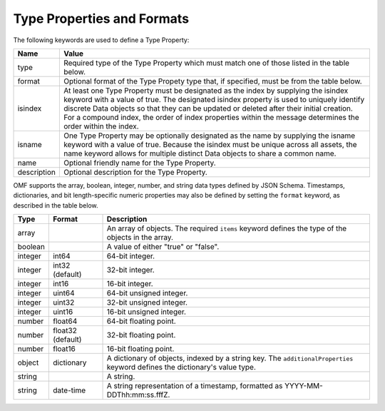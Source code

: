 ==============================
Type Properties and Formats
==============================

The following keywords are used to define a Type Property:

=================== =============================
Name                Value
=================== =============================
type                Required type of the Type Property which must match one of those listed in the table below.
format              Optional format of the Type Propety type that, if specified, must be from the table below.
isindex   	        At least one Type Property must be designated as the index by supplying the isindex keyword with a value of true. The designated isindex property is used to uniquely identify discrete Data objects so that they can be updated or deleted after their initial creation. For a compound index, the order of index properties within the message determines the order within the index.
isname              One Type Property may be optionally designated as the name by supplying the isname keyword with a value of true. Because the isindex must be unique across all assets, the name keyword allows for multiple distinct Data objects to share a common name.
name                Optional friendly name for the Type Property.
description         Optional description for the Type Property.
=================== =============================

OMF supports the array, boolean, integer, number, and string data types defined by JSON Schema. Timestamps, dictionaries, and bit length-specific numeric properties may also be defined by setting the ``format`` keyword, as described in the table below.

========   =================  ===========
Type       Format             Description
========   =================  ===========
array                         An array of objects. The required ``items`` keyword defines the type of the objects in the array.                           
boolean                       A value of either "true" or "false".
integer    int64              64-bit integer.
integer    int32 (default)    32-bit integer.
integer    int16              16-bit integer.
integer    uint64             64-bit unsigned integer.
integer    uint32             32-bit unsigned integer.
integer    uint16             16-bit unsigned integer.
number     float64            64-bit floating point.
number     float32 (default)  32-bit floating point.
number     float16            16-bit floating point.
object     dictionary         A dictionary of objects, indexed by a string key. The ``additionalProperties`` keyword defines the dictionary's value type.                             
string                        A string.
string     date-time          A string representation of a timestamp, formatted as YYYY-MM-DDThh:mm:ss.fffZ.                            
========   =================  ===========



